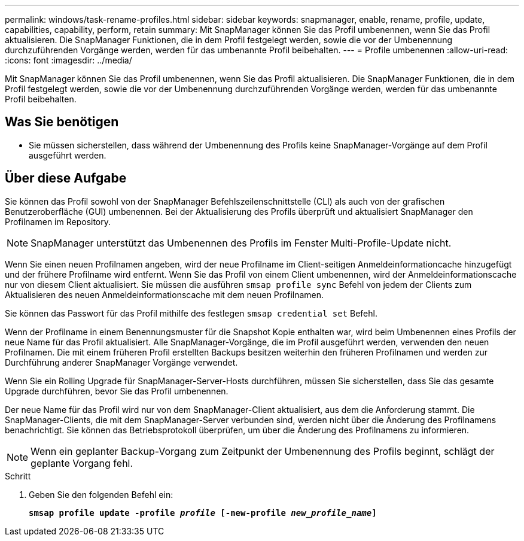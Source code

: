 ---
permalink: windows/task-rename-profiles.html 
sidebar: sidebar 
keywords: snapmanager, enable, rename, profile, update, capabilities, capability, perform, retain 
summary: Mit SnapManager können Sie das Profil umbenennen, wenn Sie das Profil aktualisieren. Die SnapManager Funktionen, die in dem Profil festgelegt werden, sowie die vor der Umbenennung durchzuführenden Vorgänge werden, werden für das umbenannte Profil beibehalten. 
---
= Profile umbenennen
:allow-uri-read: 
:icons: font
:imagesdir: ../media/


[role="lead"]
Mit SnapManager können Sie das Profil umbenennen, wenn Sie das Profil aktualisieren. Die SnapManager Funktionen, die in dem Profil festgelegt werden, sowie die vor der Umbenennung durchzuführenden Vorgänge werden, werden für das umbenannte Profil beibehalten.



== Was Sie benötigen

* Sie müssen sicherstellen, dass während der Umbenennung des Profils keine SnapManager-Vorgänge auf dem Profil ausgeführt werden.




== Über diese Aufgabe

Sie können das Profil sowohl von der SnapManager Befehlszeilenschnittstelle (CLI) als auch von der grafischen Benutzeroberfläche (GUI) umbenennen. Bei der Aktualisierung des Profils überprüft und aktualisiert SnapManager den Profilnamen im Repository.


NOTE: SnapManager unterstützt das Umbenennen des Profils im Fenster Multi-Profile-Update nicht.

Wenn Sie einen neuen Profilnamen angeben, wird der neue Profilname im Client-seitigen Anmeldeinformationcache hinzugefügt und der frühere Profilname wird entfernt. Wenn Sie das Profil von einem Client umbenennen, wird der Anmeldeinformationscache nur von diesem Client aktualisiert. Sie müssen die ausführen `smsap profile sync` Befehl von jedem der Clients zum Aktualisieren des neuen Anmeldeinformationscache mit dem neuen Profilnamen.

Sie können das Passwort für das Profil mithilfe des festlegen `smsap credential set` Befehl.

Wenn der Profilname in einem Benennungsmuster für die Snapshot Kopie enthalten war, wird beim Umbenennen eines Profils der neue Name für das Profil aktualisiert. Alle SnapManager-Vorgänge, die im Profil ausgeführt werden, verwenden den neuen Profilnamen. Die mit einem früheren Profil erstellten Backups besitzen weiterhin den früheren Profilnamen und werden zur Durchführung anderer SnapManager Vorgänge verwendet.

Wenn Sie ein Rolling Upgrade für SnapManager-Server-Hosts durchführen, müssen Sie sicherstellen, dass Sie das gesamte Upgrade durchführen, bevor Sie das Profil umbenennen.

Der neue Name für das Profil wird nur von dem SnapManager-Client aktualisiert, aus dem die Anforderung stammt. Die SnapManager-Clients, die mit dem SnapManager-Server verbunden sind, werden nicht über die Änderung des Profilnamens benachrichtigt. Sie können das Betriebsprotokoll überprüfen, um über die Änderung des Profilnamens zu informieren.


NOTE: Wenn ein geplanter Backup-Vorgang zum Zeitpunkt der Umbenennung des Profils beginnt, schlägt der geplante Vorgang fehl.

.Schritt
. Geben Sie den folgenden Befehl ein:
+
`*smsap profile update -profile _profile_ [-new-profile _new_profile_name_]*`


